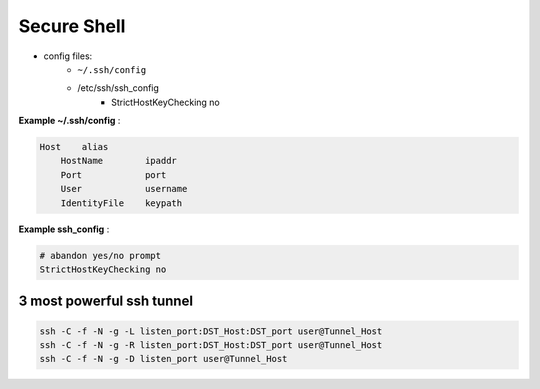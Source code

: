 ============
Secure Shell
============



- config files:
    - ``~/.ssh/config``
    - /etc/ssh/ssh_config
        - StrictHostKeyChecking no

**Example ~/.ssh/config** :

.. code-block:: guess

    Host    alias
        HostName        ipaddr
        Port            port
        User            username
        IdentityFile    keypath

**Example ssh_config** :

.. code-block:: guess

    # abandon yes/no prompt
    StrictHostKeyChecking no



3 most powerful ssh tunnel
--------------------------

.. code-block:: bash
    
    ssh -C -f -N -g -L listen_port:DST_Host:DST_port user@Tunnel_Host 
    ssh -C -f -N -g -R listen_port:DST_Host:DST_port user@Tunnel_Host 
    ssh -C -f -N -g -D listen_port user@Tunnel_Host

